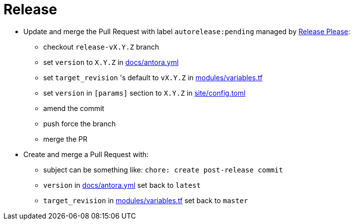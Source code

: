 = Release

* Update and merge the Pull Request with label `autorelease:pending` managed by https://github.com/googleapis/release-please[Release Please]:
** checkout `release-vX.Y.Z` branch
** set `version` to `X.Y.Z` in https://github.com/camptocamp/devops-stack/blob/master/docs/antora.yml#L4[docs/antora.yml]
** set `target_revision` 's default to `vX.Y.Z` in https://github.com/camptocamp/devops-stack/blob/master/modules/variables.tf[modules/variables.tf]
** set `version` in `[params]` section to `X.Y.Z` in https://github.com/camptocamp/devops-stack/blob/master/site/config.toml#L18[site/config.toml]
** amend the commit
** push force the branch
** merge the PR
* Create and merge a Pull Request with:
** subject can be something like: `chore: create post-release commit`
** `version` in https://github.com/camptocamp/devops-stack/blob/master/docs/antora.yml#L4[docs/antora.yml] set back to `latest`
** `target_revision` in https://github.com/camptocamp/devops-stack/blob/master/modules/variables.tf#15[modules/variables.tf] set back to `master`
